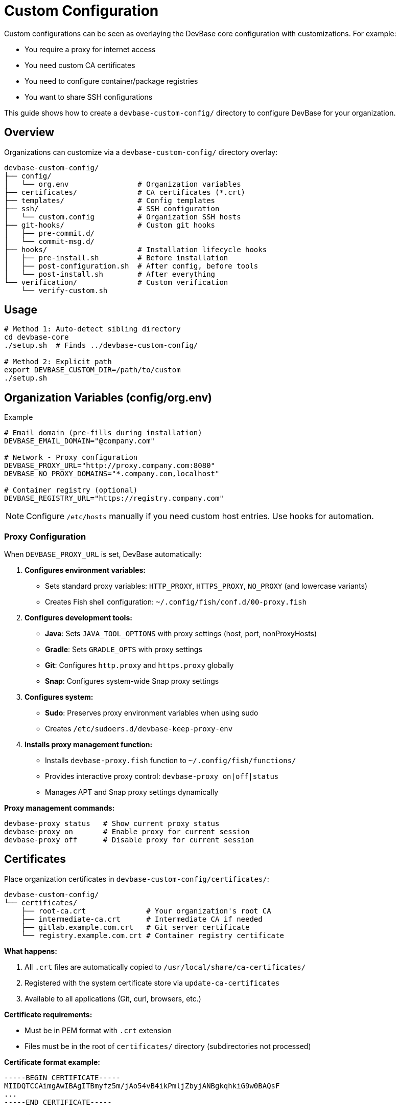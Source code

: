 = Custom Configuration

Custom configurations can be seen as overlaying the DevBase core configuration with customizations. For example:

* You require a proxy for internet access
* You need custom CA certificates
* You need to configure container/package registries
* You want to share SSH configurations

This guide shows how to create a `devbase-custom-config/` directory to configure DevBase for your organization.

== Overview

Organizations can customize via a `devbase-custom-config/` directory overlay:

[source]
----
devbase-custom-config/
├── config/
│   └── org.env                # Organization variables
├── certificates/              # CA certificates (*.crt)
├── templates/                 # Config templates
├── ssh/                       # SSH configuration
│   └── custom.config          # Organization SSH hosts
├── git-hooks/                 # Custom git hooks
│   ├── pre-commit.d/
│   └── commit-msg.d/
├── hooks/                     # Installation lifecycle hooks
│   ├── pre-install.sh         # Before installation
│   ├── post-configuration.sh  # After config, before tools
│   └── post-install.sh        # After everything
└── verification/              # Custom verification
    └── verify-custom.sh
----

== Usage

[source,bash]
----
# Method 1: Auto-detect sibling directory
cd devbase-core
./setup.sh  # Finds ../devbase-custom-config/

# Method 2: Explicit path
export DEVBASE_CUSTOM_DIR=/path/to/custom
./setup.sh
----

== Organization Variables (config/org.env)

.Example
[source,bash]
----
# Email domain (pre-fills during installation)
DEVBASE_EMAIL_DOMAIN="@company.com"

# Network - Proxy configuration
DEVBASE_PROXY_URL="http://proxy.company.com:8080"
DEVBASE_NO_PROXY_DOMAINS="*.company.com,localhost"

# Container registry (optional)
DEVBASE_REGISTRY_URL="https://registry.company.com"
----

NOTE: Configure `/etc/hosts` manually if you need custom host entries. Use hooks for automation.

=== Proxy Configuration

When `DEVBASE_PROXY_URL` is set, DevBase automatically:

1. **Configures environment variables:**
   - Sets standard proxy variables: `HTTP_PROXY`, `HTTPS_PROXY`, `NO_PROXY` (and lowercase variants)
   - Creates Fish shell configuration: `~/.config/fish/conf.d/00-proxy.fish`

2. **Configures development tools:**
   - **Java**: Sets `JAVA_TOOL_OPTIONS` with proxy settings (host, port, nonProxyHosts)
   - **Gradle**: Sets `GRADLE_OPTS` with proxy settings
   - **Git**: Configures `http.proxy` and `https.proxy` globally
   - **Snap**: Configures system-wide Snap proxy settings

3. **Configures system:**
   - **Sudo**: Preserves proxy environment variables when using sudo
   - Creates `/etc/sudoers.d/devbase-keep-proxy-env`

4. **Installs proxy management function:**
   - Installs `devbase-proxy.fish` function to `~/.config/fish/functions/`
   - Provides interactive proxy control: `devbase-proxy on|off|status`
   - Manages APT and Snap proxy settings dynamically

**Proxy management commands:**

[source,bash]
----
devbase-proxy status   # Show current proxy status
devbase-proxy on       # Enable proxy for current session
devbase-proxy off      # Disable proxy for current session
----


== Certificates

Place organization certificates in `devbase-custom-config/certificates/`:

[source]
----
devbase-custom-config/
└── certificates/
    ├── root-ca.crt              # Your organization's root CA
    ├── intermediate-ca.crt      # Intermediate CA if needed
    ├── gitlab.example.com.crt   # Git server certificate
    └── registry.example.com.crt # Container registry certificate
----

**What happens:**

1. All `.crt` files are automatically copied to `/usr/local/share/ca-certificates/`
2. Registered with the system certificate store via `update-ca-certificates`
3. Available to all applications (Git, curl, browsers, etc.)

**Certificate requirements:**

- Must be in PEM format with `.crt` extension
- Files must be in the root of `certificates/` directory (subdirectories not processed)

**Certificate format example:**
[source]
----
-----BEGIN CERTIFICATE-----
MIIDQTCCAimgAwIBAgITBmyfz5m/jAo54vB4ikPmljZbyjANBgkqhkiG9w0BAQsF
...
-----END CERTIFICATE-----
----

**Validation:**

DevBase validates certificates before installation:
[source,bash]
----
openssl x509 -in certificate.crt -noout  # Rejects invalid certificates
----

== SSH Configuration

Provide organization SSH hosts in `devbase-custom-config/ssh/custom.config`:

[source,ssh]
----
# Organization SSH Configuration

Host github.com
  ProxyCommand nc -X connect -x proxy.company.com:8080 %h %p

Host gitlab.internal.company.com
  HostName gitlab.internal.company.com
  IdentityFile ~/.ssh/id_ecdsa_nistp521_devbase
  ProxyCommand none

Host *.internal.company.com
  ProxyCommand none
----

**Best practices:**

- Only include hosts users actually need
- Use wildcards for patterns (e.g., `*.company.com`)
- Keep minimal - users need flexibility
- Users can override these settings in their personal `user.config`

== Templates

Place files in `devbase-custom-config/templates/`. DevBase processes different file types automatically.

=== Overriding DevBase Templates

DevBase ships with default templates.
Override any template by creating a file with the same name in `devbase-custom-config/templates/`:

**Available DevBase templates:**

Shell & Terminal:

- `00-environment.fish.template` (Fish)
- `01-keybindings.fish.template` (Fish)
- `02-aliases.fish.template` (Fish)
- `starship.toml.template` (Starship)
- `config.kdl.template` (Zellij)

Development Tools:

- `config.template` (Git)
- `config.yml.template` (LazyGit)
- `colorscheme.lua.template` (Neovim)
- `btop.conf.template` (btop)

To see all available templates: `find dot/ -name "*.template" -type f`

**How overrides work:**

1. DevBase validates: custom template filename matches a vanilla template
2. If match found: custom template replaces vanilla
3. If no match: warning shown, template skipped

=== Custom Templates (Organization-Specific)

Create organization-specific templates to override DevBase defaults or add new configurations.

**Built-in Templates** (automatically configured from `devbase-core`):

Maven (YAML-based, conditionally processed based on registry/proxy configuration):
- Generated from YAML fragments → `~/.m2/settings.xml`
- Base fragments in `devbase_files/maven-templates/yaml/`
- Custom repositories via `maven-repos.yaml` in templates/ (optional)

**Maven YAML Template System:**

Instead of maintaining multiple monolithic XML templates, Maven settings are composed from YAML fragments:

Files:
- `base.yaml` - XML namespaces and document structure
- `proxy.yaml` - HTTP/HTTPS proxy configuration (included if `DEVBASE_PROXY_URL` set)
- `registry.yaml` - Internal registry mirrors (included if `DEVBASE_REGISTRY_URL` set)

How it works:
1. Fragments selected based on environment variables
2. Environment variables substituted using `envsubst`
3. YAML fragments merged using `yq eval-all`
4. Merged YAML converted to XML with `yq -o=xml`

Benefits:
- ✓ No duplication - Each setting defined once
- ✓ Clean separation - Organization repos in custom config
- ✓ All combinations - Handles proxy-only, registry-only, or both
- ✓ Readable - YAML easier to edit than XML

**Custom Maven Repositories:**

In `devbase-custom-config/templates/maven-repos.yaml`:

[source,yaml]
----
profiles:
  profile:
    - id: org-repos
      repositories:
        repository:
          - id: org-snapshots
            name: Organization Snapshots
            url: ${DEVBASE_REGISTRY_URL}/repository/maven-snapshots/
            snapshots:
              enabled: "true"
          - id: org-releases
            name: Organization Releases
            url: ${DEVBASE_REGISTRY_URL}/repository/maven-releases/
            releases:
              enabled: "true"

activeProfiles:
  activeProfile:
    - org-repos
----

Requirements: `yq` (mikefarah/yq) version 4.x or later with XML output support (installed via mise)

Fallback: If custom XML templates exist in `devbase-custom-config/templates/`, the legacy XML-based approach is used instead

Gradle (only if registry configured):
- `init.gradle.template` → `~/.gradle/init.gradle`

Container Registry (only if registry configured):
- `registries.conf.template` → `~/.config/containers/registries.conf`

**Custom Configuration Templates** (`.template` suffix - variable substitution with `envsubst`):

You can override built-in templates or add your own:

- `maven-repos.yaml` → Merged into `~/.m2/settings.xml` (organization-specific Maven repositories)
- `init.gradle.template` → `~/.gradle/init.gradle` (override built-in)
- `registries.conf.template` → `~/.config/containers/registries.conf` (override built-in)
- `npmrc.template` → `~/.npmrc` (NPM registry configuration)
- `gradle.properties.template` → `~/.gradle/gradle.properties` (Gradle properties)

Generic:

- `{name}.template` → `~/.{name}` (Any other dotfile - uses filename as-is)

**Append Files** (`.append` suffix - content appended to existing files):

- `known_hosts.append` → `~/.ssh/known_hosts` (SSH known hosts)
- `bashrc.append` → `~/.bashrc` (Bash configuration)

**Other File Types:**

- `*.service` → `~/.config/systemd/user/` (systemd user services)
- `*.conf` or `*.config` → `~/.config/{filename}` (config files, copied as-is)
- Files with extensions → `~/.{filename}` (dotfiles, copied as-is)
- Files without extensions → `~/.local/bin/{filename}` (executable scripts)

=== Variable Substitution

Templates support environment variable substitution:

[source,bash]
----
# Available variables
${DEVBASE_PROXY_URL}          # Organization proxy
${DEVBASE_REGISTRY_URL}       # Container registry
${DEVBASE_EMAIL_DOMAIN}       # Email domain
${USER}                       # Username
${HOME}                       # Home directory

# Syntax
${VARIABLE_NAME}              # Replaced with value
${VARIABLE_NAME:-default}     # Use default if not set
----

Variables from `org.env` are automatically available.

== Git Hooks

DevBase supports global git hooks using a dispatcher pattern.
When enabled during installation, hooks are configured to run automatically on git operations.

NOTE: Git hooks are **opt-in** during installation (default: No). Existing hooks are backed up to `${XDG_DATA_HOME}/devbase/backup/git-hooks/` before installation.

=== Architecture

Git hooks use a **dispatcher pattern** - each hook runs all scripts in its corresponding `.d/` directory:

[source]
----
~/.config/git/git-hooks/
├── pre-commit                     # Dispatcher
├── pre-commit.d/
│   ├── 01-secrets-scan.sh        # Active: Gitleaks secret scanning
│   ├── 02-shellcheck.sh          # Active: Shell script linting
│   └── 03-hadolint.sh            # Active: Dockerfile linting
├── commit-msg                     # Dispatcher
├── commit-msg.d/
│   └── 01-conventional-commits.sh # Active: Conventional commits validation
├── prepare-commit-msg             # Dispatcher
├── prepare-commit-msg.d/
│   └── 01-add-issue-ref.sh       # Active: Auto-add Refs: from branch
├── post-commit                    # Dispatcher (no active hooks)
├── post-commit.d/
├── pre-push                       # Dispatcher
└── pre-push.d/
    └── 01-verify-signatures.sh   # Active: GPG signature verification
----

=== Active Hooks

See link:usage-guide.md#git[Git Usage Guide] for descriptions of what each hook does.

=== How It Works

When you run `git commit`:

1. **pre-commit** dispatcher runs all executable `.sh` files in `pre-commit.d/` (sorted order)
2. If any check fails → commit is blocked
3. **prepare-commit-msg** prepares the commit message template
4. User edits commit message
5. **commit-msg** validates the message format
6. Git creates and signs the commit
7. **post-commit** runs (if any hooks present)

When you run `git push`:

1. **pre-push** dispatcher runs all checks in `pre-push.d/`
2. If any check fails → push is blocked
3. Otherwise push proceeds

=== Adding Custom Hooks

**Personal hooks:**
[source,bash]
----
cd ~/.config/git/git-hooks/pre-commit.d/
nano 10-my-custom-check.sh
chmod +x 10-my-custom-check.sh
----

**Organization hooks:**

Place scripts in `devbase-custom-config/git-hooks/`:

[source]
----
devbase-custom-config/
└── git-hooks/
    ├── pre-commit.d/
    │   └── 99-company-policy.sh
    └── commit-msg.d/
        └── 99-jira-integration.sh
----

These are automatically overlaid during installation.

WARNING: Existing hooks from templates (01-*, 02-*, 03-*) are **overwritten** on re-install to ensure updates. User-added hooks (10-*, 99-*) are preserved.

=== Execution Order

Scripts run in sorted alphabetical order. Use numeric prefixes:

- `01-03` - DevBase core checks (updated on re-install)
- `10-99` - User/team custom checks (preserved on re-install)

=== Disabling Hooks

**Globally:**
[source,bash]
----
git config --global --unset core.hooksPath
----

**Per repository:**
[source,bash]
----
cd your-repo
git config --unset core.hooksPath
----

**Bypass once:**
[source,bash]
----
git commit --no-verify  # Skips pre-commit and commit-msg
git push --no-verify    # Skips pre-push
----

=== During Rebase

NOTE: During non-interactive rebase (`git rebase main`), pre-commit and commit-msg hooks do **not** re-run on existing commits. However, **pre-push** hooks **will** validate all commits when you push.

**Interactive rebase** (`git rebase -i`):
- Hooks run when you **edit** or **reword** commits
- Hooks do **not** run for commits you **pick**

**Enforcement:** The pre-push GPG verification is the critical enforcement point that catches any issues missed during rebase.

== Installation Hooks

Custom hooks allow a user to run scripts at specific points during installation. Hooks must:

- Be executable (`chmod +x`)
- Have a proper shebang (`#!/usr/bin/env bash`)
- Be valid bash syntax

Place hooks in `devbase-custom-config/hooks/`:

=== pre-install.sh

Runs **before** main installation starts.

**Use for:**
- Validating prerequisites
- Setting environment variables
- Checking organization requirements

**Example:**
[source,bash]
----
#!/usr/bin/env bash
# Check for required network access
if ! curl -s https://internal.company.com > /dev/null; then
  echo "ERROR: Cannot reach internal network"
  exit 1
fi
----

=== post-configuration.sh

Runs **after** system configuration, **before** finalization.

**Use for:**
- Modifying installed configurations
- Setting up organization-specific services
- Configuring tools that were just installed

=== post-install.sh

Runs **after** everything is installed and finalized.

**Use for:**
- Final organization-specific configurations
- Starting custom services
- Running verification checks
- Sending installation notifications

== Custom Verification

A user can add custom verification checks to ensure organization-specific requirements are met.

=== Creating Custom Verification

Create `devbase-custom-config/verification/verify-custom.sh`:

[source,bash]
----
#!/usr/bin/env bash
set -uo pipefail

# Organization Custom Verification Script
#
# IMPORTANT: This script is sourced by the main verification script.
# Follow these conventions:
# - Use 'local' for all internal variables
# - Use 'return' not 'exit' in functions
# - Only modify: PASSED_CHECKS, FAILED_CHECKS, WARNING_CHECKS, TOTAL_CHECKS

# Load base verification library
SCRIPT_DIR="$(cd "$(dirname "${BASH_SOURCE[0]}")" && pwd)"
if [[ -n "${DEVBASE_ROOT:-}" ]]; then
  VERIFY_LIB="${DEVBASE_ROOT}/verify/verify-base-lib.sh"
else
  VERIFY_LIB="${SCRIPT_DIR}/../../devbase-core/verify/verify-base-lib.sh"
fi

if [[ -f "$VERIFY_LIB" ]]; then
  source "$VERIFY_LIB"
else
  echo "Error: verify-base-lib.sh not found at $VERIFY_LIB"
  return 1
fi

# Your custom checks here
check_proxy_configuration() {
  print_header "Organization Proxy Configuration"
  
  local npm_proxy=$(npm config get proxy 2>/dev/null)
  if [[ "$npm_proxy" == *"company.com"* ]]; then
    print_check "pass" "NPM proxy: $npm_proxy"
  else
    print_check "fail" "NPM proxy not configured for organization"
  fi
}

check_internal_certificates() {
  print_header "Organization Certificates"
  
  local certs=("CompanyRootCA.crt" "CompanyInternalCA.crt")
  for cert in "${certs[@]}"; do
    if [[ -f "/usr/local/share/ca-certificates/$cert" ]]; then
      print_check "pass" "$cert installed"
    else
      print_check "fail" "$cert missing"
    fi
  done
}

main() {
  check_proxy_configuration
  check_internal_certificates
  
  if [[ ${FAILED_CHECKS:-0} -gt 0 ]]; then
    return 1
  fi
  return 0
}

# Handle both sourced and direct execution
if [[ "${BASH_SOURCE[0]}" == "${0}" ]]; then
  main "$@"
  exit $?
else
  main "$@"
fi
----

Make it executable:
[source,bash]
----
chmod +x devbase-custom-config/verification/verify-custom.sh
----

**Important conventions:**

* The script is **sourced** by the main verification, not run as a subprocess
* Use `return` instead of `exit` in all functions (exit would kill the parent process)
* Always declare variables with `local` to avoid namespace pollution
* The script automatically contributes to the overall verification summary counters

=== Running Verification

After installation, run:

[source,bash]
----
./verify/verify-install-check.sh
----

The main verification script will automatically discover and run your custom verification if it exists at `devbase-custom-config/verification/verify-custom.sh`.

=== Available Library Functions

The `verify-base-lib.sh` library provides these functions, which a customization could use:

**Display Functions:**

* `print_header "Section Title"` - Print section header
* `print_subheader "Subsection"` - Print subsection header  
* `print_check "pass|fail|warn|info" "message"` - Print check result
* `display_file_box "file" [width]` - Display file contents in a box

**File Operations:**

* `file_exists "path"` - Check if file exists
* `dir_exists "path"` - Check if directory exists
* `check_file_content "file" "pattern" "success_msg" "fail_msg"` - Check file contains pattern

**Environment:**

* `check_env_var "VAR_NAME" [max_length] [mask_password]` - Check and display environment variable
* `has_command "cmd"` - Check if command exists

**Proxy Checks:**

* `check_npm_proxy` - Verify NPM proxy configuration
* `check_git_proxy` - Verify Git proxy configuration
* `check_maven_proxy` - Verify Maven proxy configuration
* `check_gradle_proxy` - Verify Gradle proxy configuration

**Counters:**

The library maintains global counters that your custom checks update automatically:

* `TOTAL_CHECKS` - Total number of checks run
* `PASSED_CHECKS` - Number of passed checks
* `FAILED_CHECKS` - Number of failed checks
* `WARNING_CHECKS` - Number of warnings